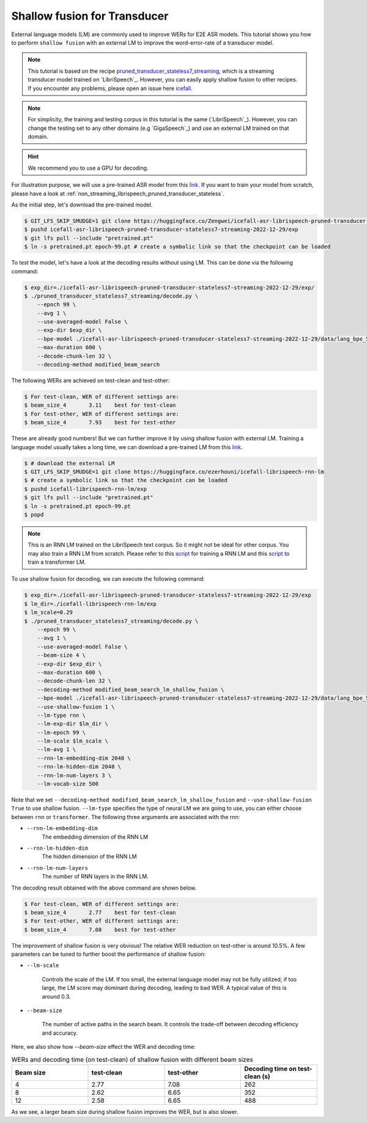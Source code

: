 .. _shallow_fusion:

Shallow fusion for Transducer
=================================

External language models (LM) are commonly used to improve WERs for E2E ASR models.
This tutorial shows you how to perform ``shallow fusion`` with an external LM
to improve the word-error-rate of a transducer model.

.. note::

    This tutorial is based on the recipe 
    `pruned_transducer_stateless7_streaming <https://github.com/k2-fsa/icefall/tree/master/egs/librispeech/ASR/pruned_transducer_stateless7_streaming>`_,
    which is a streaming transducer model trained on `LibriSpeech`_. 
    However, you can easily apply shallow fusion to other recipes.
    If you encounter any problems, please open an issue here `icefall <https://github.com/k2-fsa/icefall/issues>`_.

.. note::

    For simplicity, the training and testing corpus in this tutorial is the same (`LibriSpeech`_). However, you can change the testing set
    to any other domains (e.g `GigaSpeech`_) and use an external LM trained on that domain.

.. HINT::

  We recommend you to use a GPU for decoding.

For illustration purpose, we will use a pre-trained ASR model from this `link <https://huggingface.co/Zengwei/icefall-asr-librispeech-pruned-transducer-stateless7-streaming-2022-12-29>`__.
If you want to train your model from scratch, please have a look at :ref:`non_streaming_librispeech_pruned_transducer_stateless`.

As the initial step, let's download the pre-trained model.

.. code-block:: bash

    $ GIT_LFS_SKIP_SMUDGE=1 git clone https://huggingface.co/Zengwei/icefall-asr-librispeech-pruned-transducer-stateless7-streaming-2022-12-29
    $ pushd icefall-asr-librispeech-pruned-transducer-stateless7-streaming-2022-12-29/exp
    $ git lfs pull --include "pretrained.pt"
    $ ln -s pretrained.pt epoch-99.pt # create a symbolic link so that the checkpoint can be loaded

To test the model, let's have a look at the decoding results without using LM. This can be done via the following command:

.. code-block:: bash

    $ exp_dir=./icefall-asr-librispeech-pruned-transducer-stateless7-streaming-2022-12-29/exp/
    $ ./pruned_transducer_stateless7_streaming/decode.py \
        --epoch 99 \
        --avg 1 \
        --use-averaged-model False \
        --exp-dir $exp_dir \
        --bpe-model ./icefall-asr-librispeech-pruned-transducer-stateless7-streaming-2022-12-29/data/lang_bpe_500/bpe.model \
        --max-duration 600 \
        --decode-chunk-len 32 \
        --decoding-method modified_beam_search

The following WERs are achieved on test-clean and test-other:

.. code-block:: text

    $ For test-clean, WER of different settings are:
    $ beam_size_4	3.11	best for test-clean
    $ For test-other, WER of different settings are:
    $ beam_size_4	7.93	best for test-other

These are already good numbers! But we can further improve it by using shallow fusion with external LM.
Training a language model usually takes a long time, we can download a pre-trained LM from this `link <https://huggingface.co/ezerhouni/icefall-librispeech-rnn-lm>`__.

.. code-block:: bash

    $ # download the external LM
    $ GIT_LFS_SKIP_SMUDGE=1 git clone https://huggingface.co/ezerhouni/icefall-librispeech-rnn-lm 
    $ # create a symbolic link so that the checkpoint can be loaded
    $ pushd icefall-librispeech-rnn-lm/exp
    $ git lfs pull --include "pretrained.pt"
    $ ln -s pretrained.pt epoch-99.pt 
    $ popd

.. note::

    This is an RNN LM trained on the LibriSpeech text corpus. So it might not be ideal for other corpus.
    You may also train a RNN LM from scratch. Please refer to this `script <https://github.com/k2-fsa/icefall/blob/master/icefall/rnn_lm/train.py>`__
    for training a RNN LM and this `script <https://github.com/k2-fsa/icefall/blob/master/icefall/transformer_lm/train.py>`__ to train a transformer LM.

To use shallow fusion for decoding, we can execute the following command:

.. code-block:: bash
    
    $ exp_dir=./icefall-asr-librispeech-pruned-transducer-stateless7-streaming-2022-12-29/exp
    $ lm_dir=./icefall-librispeech-rnn-lm/exp
    $ lm_scale=0.29
    $ ./pruned_transducer_stateless7_streaming/decode.py \
        --epoch 99 \
        --avg 1 \
        --use-averaged-model False \
        --beam-size 4 \
        --exp-dir $exp_dir \
        --max-duration 600 \
        --decode-chunk-len 32 \
        --decoding-method modified_beam_search_lm_shallow_fusion \
        --bpe-model ./icefall-asr-librispeech-pruned-transducer-stateless7-streaming-2022-12-29/data/lang_bpe_500/bpe.model \
        --use-shallow-fusion 1 \
        --lm-type rnn \
        --lm-exp-dir $lm_dir \
        --lm-epoch 99 \
        --lm-scale $lm_scale \
        --lm-avg 1 \
        --rnn-lm-embedding-dim 2048 \
        --rnn-lm-hidden-dim 2048 \
        --rnn-lm-num-layers 3 \
        --lm-vocab-size 500

Note that we set ``--decoding-method modified_beam_search_lm_shallow_fusion`` and ``--use-shallow-fusion True``
to use shallow fusion. ``--lm-type`` specifies the type of neural LM we are going to use, you can either choose
between ``rnn`` or ``transformer``. The following three arguments are associated with the rnn:

- ``--rnn-lm-embedding-dim``
    The embedding dimension of the RNN LM

- ``--rnn-lm-hidden-dim``
    The hidden dimension of the RNN LM

- ``--rnn-lm-num-layers``
    The number of RNN layers in the RNN LM.


The decoding result obtained with the above command are shown below.

.. code-block:: text

    $ For test-clean, WER of different settings are:
    $ beam_size_4	2.77	best for test-clean
    $ For test-other, WER of different settings are:
    $ beam_size_4	7.08	best for test-other

The improvement of shallow fusion is very obvious! The relative WER reduction on test-other is around 10.5%. 
A few parameters can be tuned to further boost the performance of shallow fusion:

- ``--lm-scale`` 

    Controls the scale of the LM. If too small, the external language model may not be fully utilized; if too large, 
    the LM score may dominant during decoding, leading to bad WER. A typical value of this is around 0.3.

- ``--beam-size`` 
    
    The number of active paths in the search beam. It controls the trade-off between decoding efficiency and accuracy.

Here, we also show how `--beam-size` effect the WER and decoding time:

.. list-table:: WERs and decoding time (on test-clean) of shallow fusion with different beam sizes
   :widths: 25 25 25 25
   :header-rows: 1

   * - Beam size
     - test-clean
     - test-other
     - Decoding time on test-clean (s)
   * - 4
     - 2.77
     - 7.08
     - 262
   * - 8
     - 2.62
     - 6.65
     - 352
   * - 12
     - 2.58
     - 6.65
     - 488

As we see, a larger beam size during shallow fusion improves the WER, but is also slower.







 
